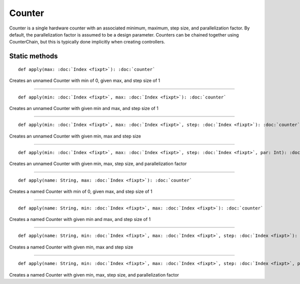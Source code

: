 
.. role:: black
.. role:: gray
.. role:: silver
.. role:: white
.. role:: maroon
.. role:: red
.. role:: fuchsia
.. role:: pink
.. role:: orange
.. role:: yellow
.. role:: lime
.. role:: green
.. role:: olive
.. role:: teal
.. role:: cyan
.. role:: aqua
.. role:: blue
.. role:: navy
.. role:: purple

.. _Counter:

Counter
=======

Counter is a single hardware counter with an associated minimum, maximum, step size, and parallelization factor.
By default, the parallelization factor is assumed to be a design parameter. Counters can be chained together using
CounterChain, but this is typically done implicitly when creating controllers.


Static methods
--------------

.. parsed-literal::

  :maroon:`def` apply(max: :doc:`Index <fixpt>`): :doc:`counter`

Creates an unnamed Counter with min of 0, given max, and step size of 1


*********

.. parsed-literal::

  :maroon:`def` apply(min: :doc:`Index <fixpt>`, max: :doc:`Index <fixpt>`): :doc:`counter`

Creates an unnamed Counter with given min and max, and step size of 1


*********

.. parsed-literal::

  :maroon:`def` apply(min: :doc:`Index <fixpt>`, max: :doc:`Index <fixpt>`, step: :doc:`Index <fixpt>`): :doc:`counter`

Creates an unnamed Counter with given min, max and step size


*********

.. parsed-literal::

  :maroon:`def` apply(min: :doc:`Index <fixpt>`, max: :doc:`Index <fixpt>`, step: :doc:`Index <fixpt>`, par: Int): :doc:`counter`

Creates an unnamed Counter with given min, max, step size, and parallelization factor


*********

.. parsed-literal::

  :maroon:`def` apply(name: String, max: :doc:`Index <fixpt>`): :doc:`counter`

Creates a named Counter with min of 0, given max, and step size of 1


*********

.. parsed-literal::

  :maroon:`def` apply(name: String, min: :doc:`Index <fixpt>`, max: :doc:`Index <fixpt>`): :doc:`counter`

Creates a named Counter with given min and max, and step size of 1


*********

.. parsed-literal::

  :maroon:`def` apply(name: String, min: :doc:`Index <fixpt>`, max: :doc:`Index <fixpt>`, step: :doc:`Index <fixpt>`): :doc:`counter`

Creates a named Counter with given min, max and step size


*********

.. parsed-literal::

  :maroon:`def` apply(name: String, min: :doc:`Index <fixpt>`, max: :doc:`Index <fixpt>`, step: :doc:`Index <fixpt>`, par: Int): :doc:`counter`

Creates a named Counter with given min, max, step size, and parallelization factor


